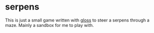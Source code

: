 * serpens

[[https://github.com/pmiddend/serpens/workflows/Haskell%20CI/badge.svg][https://github.com/pmiddend/serpens/workflows/Haskell%20CI/badge.svg]]

This is just a small game written with [[https://hackage.haskell.org/package/gloss][gloss]] to steer a serpens through a maze. Mainly a sandbox for me to play with.
